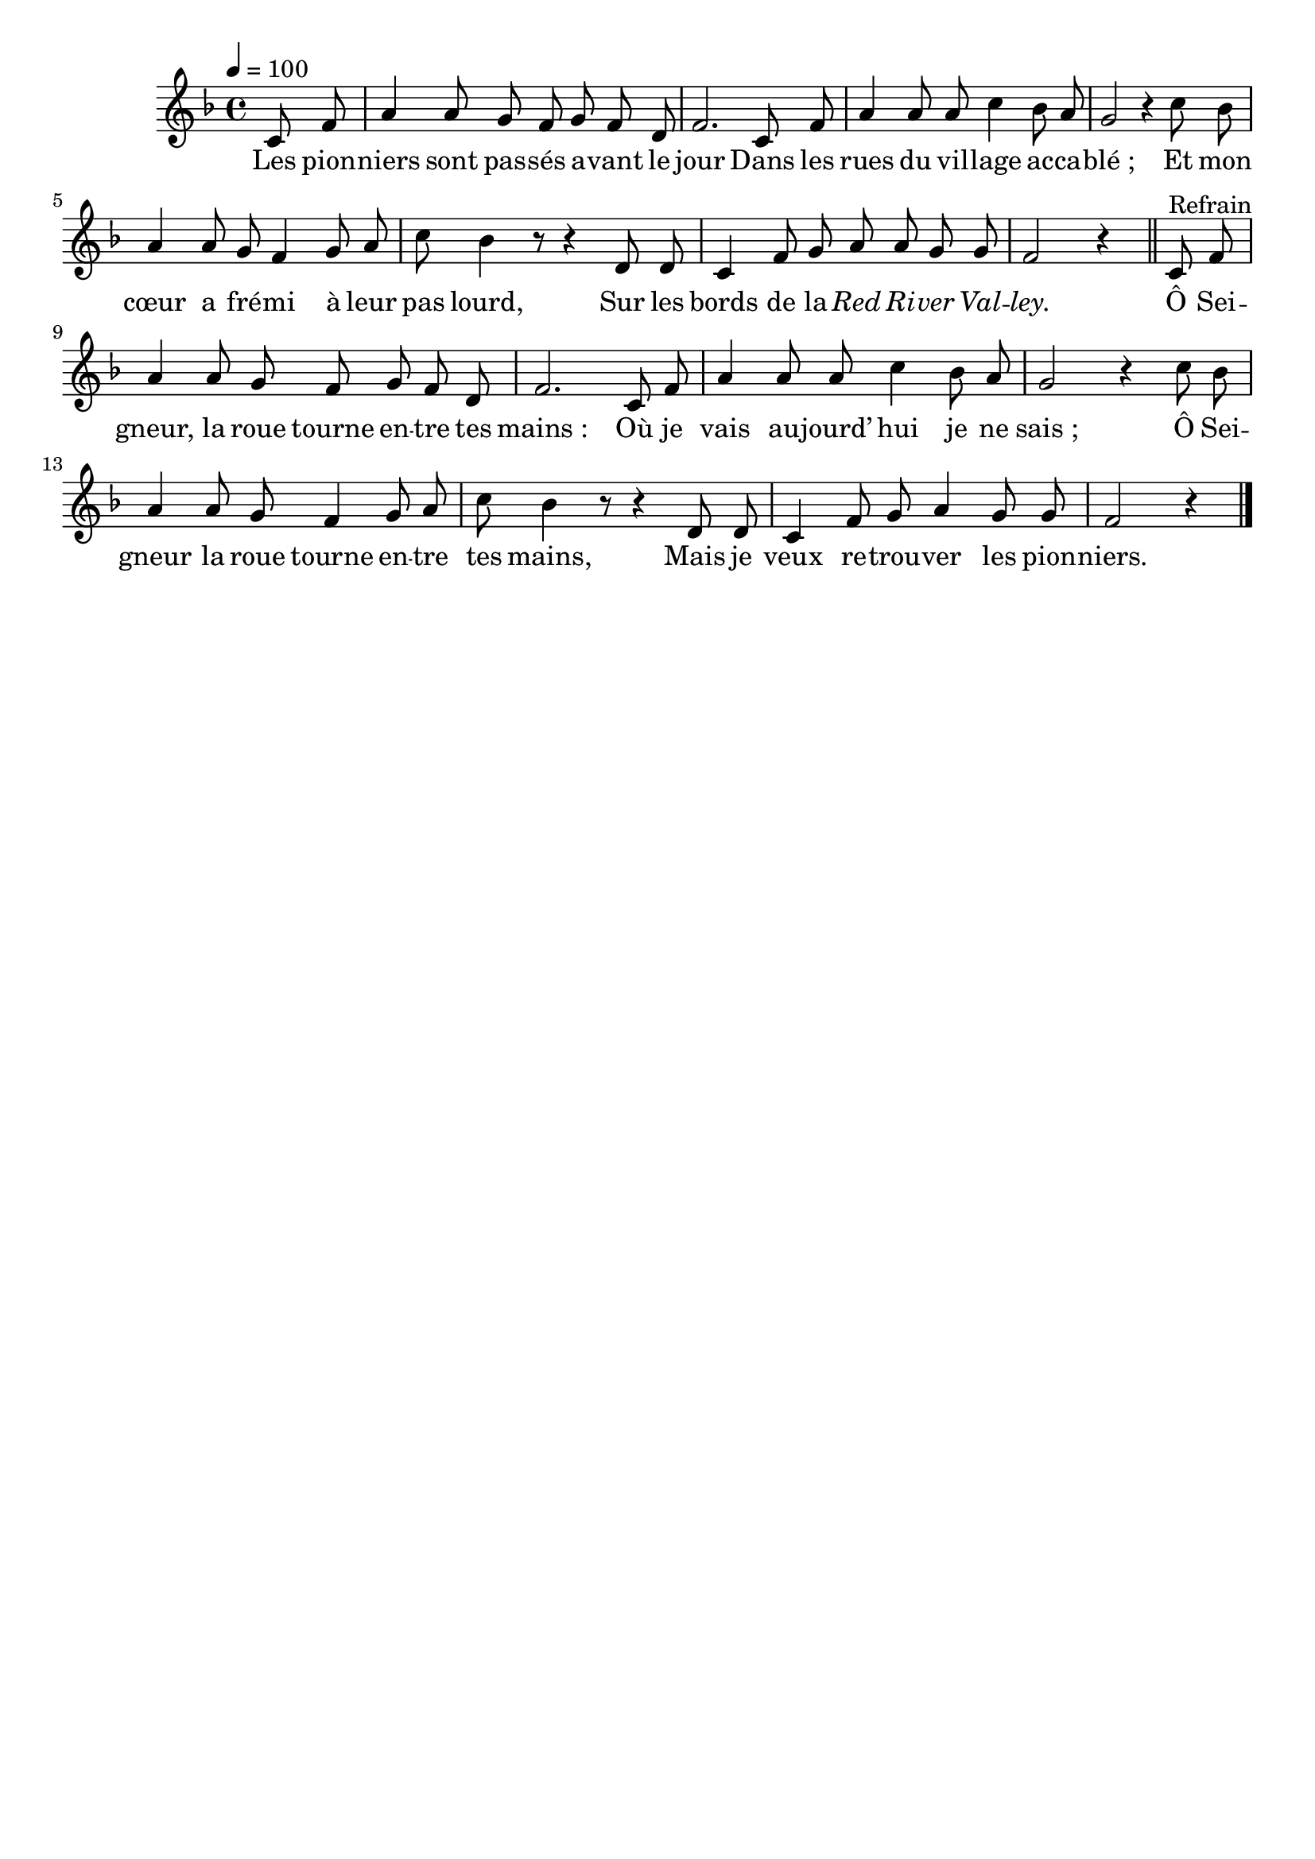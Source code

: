 \version "2.16"
\language "français"

\header {
  tagline = ""
  composer = ""
}

MetriqueArmure = {
  \tempo 4=100
  \time 4/4
  \key fa \major
}

italique = { \override Score . LyricText #'font-shape = #'italic }

roman = { \override Score . LyricText #'font-shape = #'roman }

MusiqueTheme = \relative do' {
  \partial 4 do8 fa
  la4 la8 sol fa sol fa re
  fa2. do8 fa
  la4 la8 la do4 sib8 la
  sol2 r4 do8 sib
  la4 la8 sol fa4 sol8 la
  do8 sib4 r8 r4 re,8 re
  do4 fa8 sol la8 la sol sol
  fa2 r4
  \bar "||"
  do8^"Refrain" fa
  la4 la8 sol fa sol fa re
  fa2. do8 fa
  la4 la8 la do4 sib8 la
  sol2 r4 do8 sib
  la4 la8 sol fa4 sol8 la
  do8 sib4 r8 r4 re,8 re
  do4 fa8 sol la4 sol8 sol
  fa2 r4
  \bar "|."
}

Paroles = \lyricmode {
  Les pion -- niers sont pas -- sés a -- vant le jour
  Dans les rues du vil -- lage ac -- ca -- blé_;
  Et mon cœur a fré -- mi à leur pas lourd,
  Sur les bords de la \italique Red Ri -- ver Val -- ley.

  \roman
  Ô Sei -- gneur, la roue tourne en -- tre tes mains_:
  Où je vais au -- jourd’ hui je ne sais_;
  Ô Sei -- gneur la roue tourne en -- tre tes mains,
  Mais je veux re -- trou -- ver les pion -- niers.
}

\score{
  <<
    \new Staff <<
      \set Staff.midiInstrument = "flute"
      \set Staff.autoBeaming = ##f
      \new Voice = "theme" {
        \override Score.PaperColumn #'keep-inside-line = ##t
        \MetriqueArmure
        \MusiqueTheme
      }
    >>
    \new Lyrics \lyricsto theme {
      \Paroles
    }
  >>
  \layout{}
  \midi{}
}
